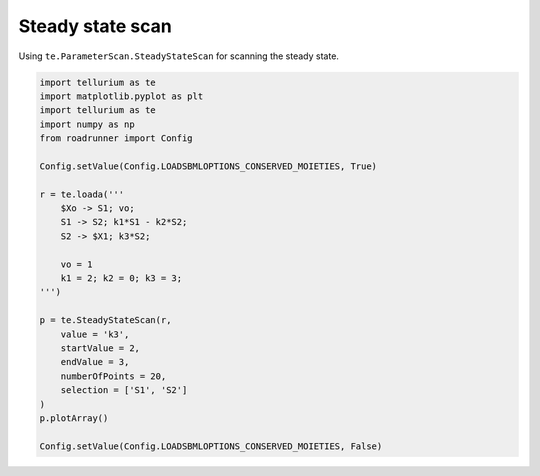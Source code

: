 

Steady state scan
~~~~~~~~~~~~~~~~~

Using ``te.ParameterScan.SteadyStateScan`` for scanning the steady
state.

.. code:: ipython2

    import tellurium as te
    import matplotlib.pyplot as plt
    import tellurium as te
    import numpy as np
    from roadrunner import Config
    
    Config.setValue(Config.LOADSBMLOPTIONS_CONSERVED_MOIETIES, True) 
    
    r = te.loada('''
        $Xo -> S1; vo;
        S1 -> S2; k1*S1 - k2*S2;
        S2 -> $X1; k3*S2;
        
        vo = 1
        k1 = 2; k2 = 0; k3 = 3;
    ''')
    
    p = te.SteadyStateScan(r,
        value = 'k3',
        startValue = 2,
        endValue = 3,
        numberOfPoints = 20,
        selection = ['S1', 'S2']                      
    )
    p.plotArray()
    
    Config.setValue(Config.LOADSBMLOPTIONS_CONSERVED_MOIETIES, False) 



.. image:: _notebooks/core/steadystate_scan_files/steadystate_scan_2_0.png

